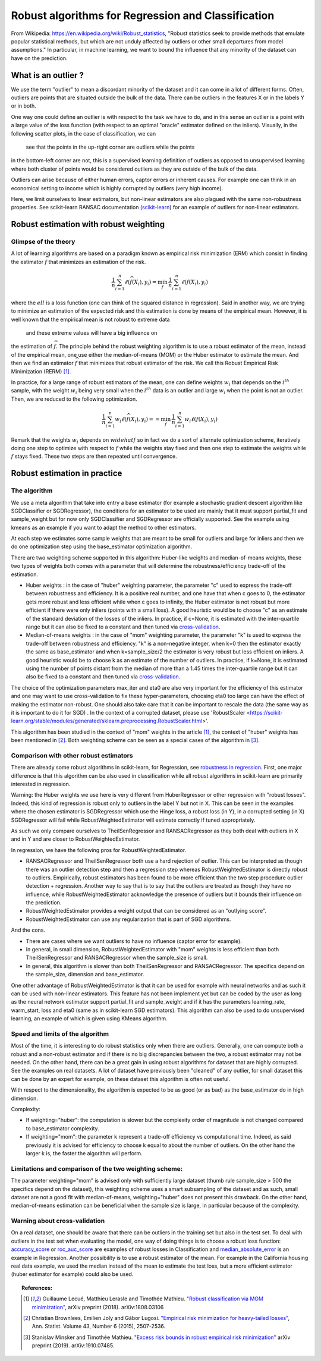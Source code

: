 
===================================================
Robust algorithms for Regression and Classification
===================================================

From Wikipedia: https://en.wikipedia.org/wiki/Robust_statistics, "Robust
statistics seek to provide methods that emulate popular statistical methods,
but which are not unduly affected by outliers or other small departures from
model assumptions." In particular, in machine learning, we want to bound the
influence that any minority of the dataset can have on the prediction.

.. |robust_regression| image:: ../robust_plot_regression.png
       :target: ../examples/plot_robust_regression_toy.py
       :scale: 70

.. centered:: |robust_regression|

What is an outlier ?
====================

We use the term "outlier" to mean a discordant minority of the dataset and it
can come in a lot of different forms. Often, outliers are points that are
situated outside the bulk of the data. There can be outliers in the features
X or in the labels Y or in both.

One way one could define an outlier is with respect to the task we have
to do, and in this sense an outlier is a point with a large value of the loss
function (with respect to an optimal "oracle" estimator defined on the inliers).
Visually, in the following scatter plots, in the case of classification, we can
 see that the points in the up-right corner are outliers while the points
in the bottom-left corner are not, this is a supervised learning definition of
outliers as opposed to unsupervised learning where both cluster of points would be
considered outliers as they are outside of the bulk of the data.

.. |outlier| image:: ../robust_def_outliers.png
      :scale: 70

.. centered:: |outlier|

Outliers can arise because of either human errors, captor errors or inherent causes.
For example one can think in an economical setting to income which is highly
corrupted by outliers (very high income).

Here, we limit ourselves to linear estimators, but non-linear estimators are
also plagued with the same non-robustness properties. See scikit-learn RANSAC
documentation (`scikit-learn <https://scikit-learn.org/stable/modules/linear_model.html#ransac-random-sample-consensus>`__)
for an example of outliers for non-linear estimators.

Robust estimation with robust weighting
=======================================

Glimpse of the theory
---------------------

A lot of learning algorithms are based on a paradigm known as empirical risk
minimization (ERM) which consist in finding the estimator :math:`\widehat{f}` that minimizes an
estimation of the risk.

.. math::

  \frac{1}{n} \sum_{i=1}^n \ell(\widehat{f}(X_i),y_i)= \min_{f}\, \frac{1}{n} \sum_{i=1}^n \ell(f(X_i),y_i)

where the :math:`ell` is a loss function (one can think of the squared distance in
regression). Said in another way, we are trying to minimize an estimation of
the expected risk and this estimation is done by means of the empirical mean.
However, it is well known that the empirical mean is not robust to extreme data
 and these extreme values will have a big influence on
the estimation of :math:`\widehat{f}`. The principle behind the robust weighting algorithm is to
use a robust estimator of the mean, instead of the empirical mean, one use
either the median-of-means (MOM) or the Huber estimator to estimate the mean.
And then we find an estimator :math:`\widehat{f}` that minimizes that robust estimator of the risk.
We call this Robust Empirical Risk Minimization (RERM) [1]_.

In practice, for a large range of robust estimators of the mean, one can
define weights :math:`w_i` that depends on the :math:`i^{th}` sample, with the weight :math:`w_i` being
very small when the :math:`i^{th}` data is an outlier and large :math:`w_i` when the point is not
an outlier. Then, we are reduced to the following optimization.

.. math::

  \frac{1}{n} \sum_{i=1}^n w_i \ell(\widehat{f}(X_i),y_i)= = \min_{f}\, \frac{1}{n} \sum_{i=1}^n w_i\ell(f(X_i),y_i)

Remark that the weights :math:`w_i` depends on :math:`widehat{f}` so in fact we do a sort of alternate
optimization scheme, iteratively doing one step to optimize with respect to :math:`f`
while the weights stay fixed and then one step to estimate the weights while :math:`f` stays fixed.
These two steps are then repeated until convergence.

Robust estimation in practice
=============================

The algorithm
-------------

We use a meta algorithm that take into entry a base estimator (for example a
stochastic gradient descent algorithm like SGDClassifier or SGDRegressor), the
conditions for an estimator to be used are mainly that it must support
partial_fit and sample_weight but for now only SGDClassifier and SGDRegressor
are officially supported. See the example using kmeans as an example if you want to
adapt the method to other estimators.

At each step we estimates some sample weights that are meant to be small for
outliers and large for inliers and then we do one optimization step using the
base_estimator optimization algorithm.

There are two weighting scheme supported in this algorithm: Huber-like weights
and median-of-means weights, these two types of weights both comes with a
parameter that will determine the robustness/efficiency trade-off of the
estimation.

* Huber weights : in the case of "huber" weighting parameter, the parameter "c" used
  to express the trade-off between robustness and efficiency.
  It is a positive real number, and one have that when c goes to 0, the estimator
  gets more robust and less efficient while when c goes to infinity, the Huber
  estimator is not robust but more efficient if there were only inliers (points with a small loss).
  A good heuristic would be to choose "c" as an estimate of the standard deviation of the losses of the inliers.
  In practice, if c=None, it is estimated with the inter-quartile range
  but it can also be fixed to a constant and then tuned via `cross-validation <https://scikit-learn.org/stable/modules/cross_validation.html>`__.


* Median-of-means weights : in the case of "mom" weighting parameter, the parameter "k" is
  used to express the trade-off between robustness and efficiency. "k" is a non-negative integer,
  when k=0 then the estimator exactly the same as base_estimator and
  when k=sample_size/2 the estimator is very robust but less efficient on inliers.
  A good heuristic would be to choose k as an estimate of the number of outliers.
  In practice, if k=None, it is estimated using the number of points distant from
  the median of more than a 1.45 times the inter-quartile range but it can also
  be fixed to a constant and then tuned via `cross-validation <https://scikit-learn.org/stable/modules/cross_validation.html>`__.

The choice of the optimization parameters max_iter and eta0 are also very
important for the efficiency of this estimator and one may want to use
cross-validation to fix these hyper-parameters, choosing eta0 too large can have the effect of
making the estimator non-robust. One should also take care that it can be
important to rescale the data (the same way as it is important to do it for SGD)
. In the context of a corrupted dataset, please use 'RobustScaler <https://scikit-learn.org/stable/modules/generated/sklearn.preprocessing.RobustScaler.html>'.

This algorithm has been studied in the context of "mom" weights in the article [1]_,
the context of "huber" weights has been mentioned in [2]_. Both weighting scheme can be seen as
a special cases of the algorithm in [3]_.

Comparison with other robust estimators
---------------------------------------

There are already some robust algorithms in scikit-learn, for Regression, see `robustness in regression <https://scikit-learn.org/stable/modules/linear_model.html#robustness-regression-outliers-and-modeling-errors>`__.
First, one major difference is that this algorithm can be also used in classification while all robust algorithms
in scikit-learn are primarily interested in regression.

Warning: the Huber weights we use here is very different from HuberRegressor
or other regression with "robust losses". Indeed, this kind of regression is robust
only to outliers in the label Y but not in X. This can be seen in the examples where
the chosen estimator is SGDRegressor which use the Hinge loss, a robust loss (in Y),
in a corrupted setting (in X) SGDRegressor will fail while RobustWeightedEstimator
will estimate correctly if tuned appropriately.

As such we only compare ourselves to TheilSenRegressor and RANSACRegressor as they
both deal with outliers in X and in Y and are closer to RobustWeightedEstimator.

In regression, we have the following pros for RobustWeightedEstimator.

* RANSACRegressor and TheilSenRegressor both use a hard rejection of outlier.
  This can be interpreted as though there was an outlier detection step and then a
  regression step whereas RobustWeightedEstimator is directly robust to outliers.
  Empirically, robust estimators has been found to be more efficient than the
  two step procedure outlier detection + regression. Another way to say that is to
  say that the outliers are treated as though they have no influence, while RobustWeightedEstimator
  acknowledge the presence of outliers but it bounds their influence on the prediction.
* RobustWeightedEstimator provides a weight output that can be considered as an "outlying score".
* RobustWeightedEstimator can use any regularization that is part of SGD algorithms.


And the cons.

* There are cases where we want outliers to have no influence (captor error for example).
* In general, in small dimension, RobustWeightedEstimator with "mom" weights is
  less efficient than both TheilSenRegressor and RANSACRegressor when the sample_size is small.
* In general, this algorithm is slower than both  TheilSenRegressor and RANSACRegressor.
  The specifics depend on the sample_size, dimension and base_estimator.

One other advantage of RobustWeightedEstimator is that it can be used for example
with neural networks and as such it can be used with non-linear estimators.
This feature has not been implement yet but can be coded by the user as long
as the neural network estimator support partial_fit and sample_weight and if it
has the parameters learning_rate, warm_start, loss and eta0 (same as in scikit-learn SGD estimators).
This algorithm can also be used to do unsupervised learning, an example of which
is given using KMeans algorithm. 

Speed and limits of the algorithm
---------------------------------

Most of the time, it is interesting to do robust statistics only when there
are outliers. Generally, one can compute both a robust and a non-robust
estimator and if there is no big discrepancies between the two, a robust
estimator may not be needed. On the other hand, there can be a great gain in
using robust algorithms for dataset that are highly corrupted. See the examples on real datasets.
A lot of dataset have previously been "cleaned" of any outlier, for small dataset this
can be done by an expert for example, on these dataset this algorithm is often not useful.

With respect to the dimensionality, the algorithm is expected to be as good (or as bad) as
the base_estimator do in high dimension.

Complexity:

* If weighting="huber": the computation is slower but the complexity order of magnitude is not changed compared
  to base_estimator complexity.

* If weighting="mom": the parameter k represent a trade-off efficiency vs computational time.
  Indeed, as said previously it is advised for efficiency to choose k equal to about
  the number of outliers. On the other hand the larger k is, the faster the algorithm will perform.


Limitations and comparison of the two weighting scheme:
-------------------------------------------------------

The parameter weighting="mom" is advised only with sufficiently large dataset
(thumb rule sample_size > 500 the specifics depend on the dataset), this weighting
scheme uses a smart subsampling of the dataset and as such, small dataset are not
a good fit with median-of-means, weighting="huber" does not present this drawback.
On the other hand, median-of-means estimation can be beneficial when the sample size
is large, in particular because of the complexity.

Warning about cross-validation
------------------------------

On a real dataset, one should be aware that there can be outliers in the training
set but also in the test set. To deal with outliers in the test set when evaluating
the model, one way of doing things is to choose a robust loss function: `accuracy_score <https://scikit-learn.org/stable/modules/generated/sklearn.metrics.accuracy_score.html#sklearn.metrics.accuracy_score>`__
or `roc_auc_score <https://scikit-learn.org/stable/modules/generated/sklearn.metrics.roc_auc_score.html#sklearn.metrics.roc_auc_score>`__
are examples of robust losses in Classification and
`median_absolute_error <https://scikit-learn.org/stable/modules/generated/sklearn.metrics.median_absolute_error.html>`__
is an example in Regression. Another possibility is to use a robust estimator of the mean. For example in the California housing
real data example, we used the median instead of the mean to estimate the test loss, but a more efficient estimator (huber estimator for example) could also be used.

.. topic:: References:

    .. [1] Guillaume Lecué, Matthieu Lerasle and Timothée Mathieu.
           `"Robust classification via MOM minimization" <https://arxiv.org/abs/1808.03106>`_, arXiv preprint (2018).
           arXiv:1808.03106

    .. [2] Christian Brownlees, Emilien Joly and Gábor Lugosi.
           `"Empirical risk minimization for heavy-tailed losses" <https://projecteuclid.org/euclid.aos/1444222083>`_, Ann. Statist.
           Volume 43, Number 6 (2015), 2507-2536.

    .. [3] Stanislav Minsker and Timothée Mathieu.
           `"Excess risk bounds in robust empirical risk minimization" <https://arxiv.org/abs/1910.07485>`_
           arXiv preprint (2019). arXiv:1910.07485.
